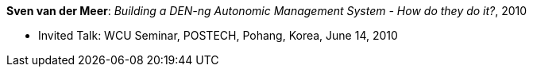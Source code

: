 *Sven van der Meer*: _Building a DEN-ng Autonomic Management System - How do they do it?_, 2010

* Invited Talk: WCU Seminar, POSTECH, Pohang, Korea, June 14, 2010
ifdef::local[]
* Local links:
    link:/library/talks/invited-talk/vandermeer-postech-2010.pdf[PDF] ┃
    link:/library/talks/invited-talk/vandermeer-postech-2010.pptx[PPTX] ┃
    link:/library/talks/invited-talk/vandermeer-postech-2010.zip[ZIP]
endif::[]

